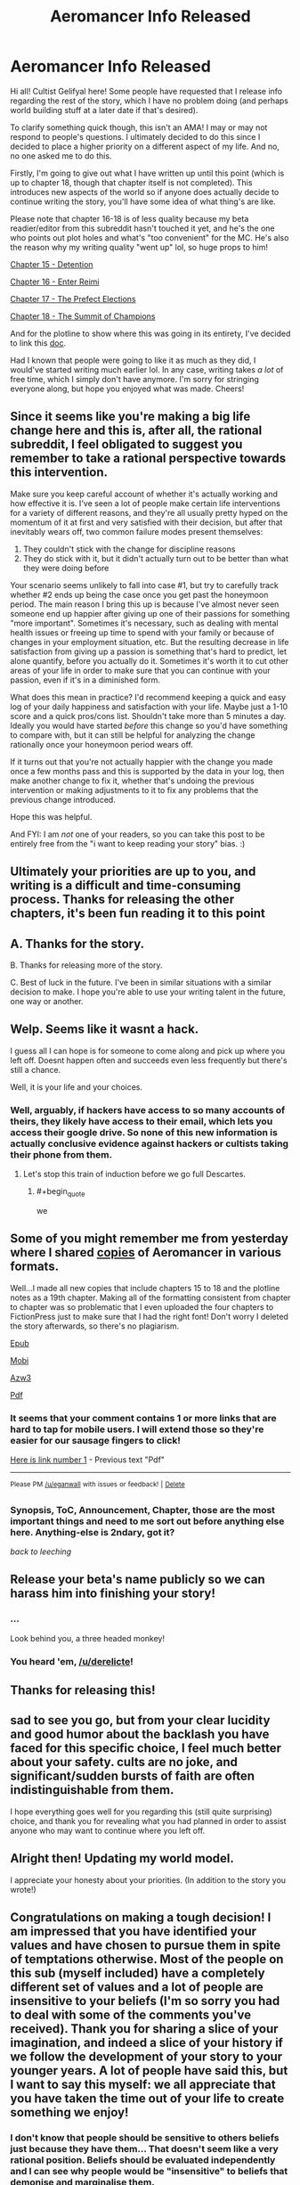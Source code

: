 #+TITLE: Aeromancer Info Released

* Aeromancer Info Released
:PROPERTIES:
:Author: Gelifyal
:Score: 68
:DateUnix: 1534286632.0
:END:
Hi all! Cultist Gelifyal here! Some people have requested that I release info regarding the rest of the story, which I have no problem doing (and perhaps world building stuff at a later date if that's desired).

To clarify something quick though, this isn't an AMA! I may or may not respond to people's questions. I ultimately decided to do this since I decided to place a higher priority on a different aspect of my life. And no, no one asked me to do this.

Firstly, I'm going to give out what I have written up until this point (which is up to chapter 18, though that chapter itself is not completed). This introduces new aspects of the world so if anyone does actually decide to continue writing the story, you'll have some idea of what thing's are like.

Please note that chapter 16-18 is of less quality because my beta readier/editor from this subreddit hasn't touched it yet, and he's the one who points out plot holes and what's "too convenient" for the MC. He's also the reason why my writing quality "went up" lol, so huge props to him!

[[https://docs.google.com/document/d/1tH3no9waN8gd2wOvG7EEa3rqq5MmuNdYIbXTR7pCKhA/edit?usp=sharing][Chapter 15 - Detention]]

[[https://docs.google.com/document/d/1aKN0QdWONb3kqj0u_kbJ9gvKExOLtghS7N3aPTEWX0U/edit?usp=sharing][Chapter 16 - Enter Reimi]]

[[https://docs.google.com/document/d/1ddO1ez7e64OY5dN1eNtnka1wIeQW9XnhgDSWJ18_TVw/edit?usp=sharing][Chapter 17 - The Prefect Elections]]

[[https://docs.google.com/document/d/16ba4vdSyhqDyd-Pcq849M8asDIBiUUFVplUm9LA5nyU/edit?usp=sharing][Chapter 18 - The Summit of Champions]]

And for the plotline to show where this was going in its entirety, I've decided to link this [[https://docs.google.com/document/d/1zOEdis_-tq0Xd04eWMd8ZEukyB62e0dLePtFVMK_GRE/edit?usp=sharing][doc]].

Had I known that people were going to like it as much as they did, I would've started writing much earlier lol. In any case, writing takes /a lot/ of free time, which I simply don't have anymore. I'm sorry for stringing everyone along, but hope you enjoyed what was made. Cheers!


** Since it seems like you're making a big life change here and this is, after all, the rational subreddit, I feel obligated to suggest you remember to take a rational perspective towards this intervention.

Make sure you keep careful account of whether it's actually working and how effective it is. I've seen a lot of people make certain life interventions for a variety of different reasons, and they're all usually pretty hyped on the momentum of it at first and very satisfied with their decision, but after that inevitably wears off, two common failure modes present themselves:

1. They couldn't stick with the change for discipline reasons
2. They do stick with it, but it didn't actually turn out to be better than what they were doing before

Your scenario seems unlikely to fall into case #1, but try to carefully track whether #2 ends up being the case once you get past the honeymoon period. The main reason I bring this up is because I've almost never seen someone end up happier after giving up one of their passions for something "more important". Sometimes it's necessary, such as dealing with mental health issues or freeing up time to spend with your family or because of changes in your employment situation, etc. But the resulting decrease in life satisfaction from giving up a passion is something that's hard to predict, let alone quantify, before you actually do it. Sometimes it's worth it to cut other areas of your life in order to make sure that you can continue with your passion, even if it's in a diminished form.

What does this mean in practice? I'd recommend keeping a quick and easy log of your daily happiness and satisfaction with your life. Maybe just a 1-10 score and a quick pros/cons list. Shouldn't take more than 5 minutes a day. Ideally you would have started /before/ this change so you'd have something to compare with, but it can still be helpful for analyzing the change rationally once your honeymoon period wears off.

If it turns out that you're not actually happier with the change you made once a few months pass and this is supported by the data in your log, then make another change to fix it, whether that's undoing the previous intervention or making adjustments to it to fix any problems that the previous change introduced.

Hope this was helpful.

And FYI: I am /not/ one of your readers, so you can take this post to be entirely free from the "i want to keep reading your story" bias. :)
:PROPERTIES:
:Author: Cuz_Im_TFK
:Score: 39
:DateUnix: 1534319009.0
:END:


** Ultimately your priorities are up to you, and writing is a difficult and time-consuming process. Thanks for releasing the other chapters, it's been fun reading it to this point
:PROPERTIES:
:Author: Imperialgecko
:Score: 20
:DateUnix: 1534287103.0
:END:


** A. Thanks for the story.

B. Thanks for releasing more of the story.

C. Best of luck in the future. I've been in similar situations with a similar decision to make. I hope you're able to use your writing talent in the future, one way or another.
:PROPERTIES:
:Author: THEHYPERBOLOID
:Score: 13
:DateUnix: 1534292405.0
:END:


** Welp. Seems like it wasnt a hack.

I guess all I can hope is for someone to come along and pick up where you left off. Doesnt happen often and succeeds even less frequently but there's still a chance.

Well, it is your life and your choices.
:PROPERTIES:
:Author: kmsxkuse
:Score: 10
:DateUnix: 1534291682.0
:END:

*** Well, arguably, if hackers have access to so many accounts of theirs, they likely have access to their email, which lets you access their google drive. So none of this new information is actually conclusive evidence against hackers or cultists taking their phone from them.
:PROPERTIES:
:Author: melmonella
:Score: 4
:DateUnix: 1534336295.0
:END:

**** Let's stop this train of induction before we go full Descartes.
:PROPERTIES:
:Author: CoronaPollentia
:Score: 2
:DateUnix: 1534476489.0
:END:

***** #+begin_quote
  we
#+end_quote
:PROPERTIES:
:Author: awesomeideas
:Score: 3
:DateUnix: 1534545723.0
:END:


** Some of you might remember me from yesterday where I shared [[https://www.reddit.com/r/rational/comments/972fh9/aeromancer_update/e45buvl][copies]] of Aeromancer in various formats.

Well...I made all new copies that include chapters 15 to 18 and the plotline notes as a 19th chapter. Making all of the formatting consistent from chapter to chapter was so problematic that I even uploaded the four chapters to FictionPress just to make sure that I had the right font! Don't worry I deleted the story afterwards, so there's no plagiarism.

[[http://www.mediafire.com/file/eg7dd0fd6ibnsda/Aeromancer%20_%20Chapter%2015-18%20_%20Pl%20-%20Gelifyal.epub][Epub]]

[[http://www.mediafire.com/file/c163wlnt91iddsw/Aeromancer%20_%20Chapter%2015-18%20_%20Pl%20-%20Gelifyal.mobi][Mobi]]

[[http://www.mediafire.com/file/8tbs5qoes9097ye/Aeromancer%20_%20Chapter%2015-18%20_%20Pl%20-%20Gelifyal.azw3][Azw3]]

[[http://www.mediafire.com/file/kt32e7vcel4vcke/Aeromancer%20_%20Chapter%2015-18%20_%20Pl%20-%20Gelifyal.pdf][Pdf]]
:PROPERTIES:
:Author: xamueljones
:Score: 10
:DateUnix: 1534293161.0
:END:

*** It seems that your comment contains 1 or more links that are hard to tap for mobile users. I will extend those so they're easier for our sausage fingers to click!

[[http://www.mediafire.com/file/kt32e7vcel4vcke/Aeromancer%20_%20Chapter%2015-18%20_%20Pl%20-%20Gelifyal.pdf][Here is link number 1]] - Previous text "Pdf"

--------------

^{Please} ^{PM} ^{[[/u/eganwall]]} ^{with} ^{issues} ^{or} ^{feedback!} ^{|} ^{[[https://reddit.com/message/compose/?to=FatFingerHelperBot&subject=delete&message=delete%20e47fj9v][Delete]]}
:PROPERTIES:
:Author: FatFingerHelperBot
:Score: 2
:DateUnix: 1534293179.0
:END:


*** Synopsis, ToC, Announcement, Chapter, those are the most important things and need to me sort out before anything else here. Anything-else is 2ndary, got it?

/back to leeching/
:PROPERTIES:
:Author: leecherleechleech
:Score: 1
:DateUnix: 1534298733.0
:END:


** Release your beta's name publicly so we can harass him into finishing your story!
:PROPERTIES:
:Author: Modularva
:Score: 17
:DateUnix: 1534288172.0
:END:

*** ...

Look behind you, a three headed monkey!
:PROPERTIES:
:Author: derelicte
:Score: 32
:DateUnix: 1534294567.0
:END:


*** You heard 'em, [[/u/derelicte]]!
:PROPERTIES:
:Author: Gelifyal
:Score: 19
:DateUnix: 1534288482.0
:END:


** Thanks for releasing this!
:PROPERTIES:
:Author: CoronaPollentia
:Score: 7
:DateUnix: 1534290208.0
:END:


** sad to see you go, but from your clear lucidity and good humor about the backlash you have faced for this specific choice, I feel much better about your safety. cults are no joke, and significant/sudden bursts of faith are often indistinguishable from them.

I hope everything goes well for you regarding this (still quite surprising) choice, and thank you for revealing what you had planned in order to assist anyone who may want to continue where you left off.
:PROPERTIES:
:Author: silver7017
:Score: 7
:DateUnix: 1534341203.0
:END:


** Alright then! Updating my world model.

I appreciate your honesty about your priorities. (In addition to the story you wrote!)
:PROPERTIES:
:Author: blasted0glass
:Score: 7
:DateUnix: 1534292553.0
:END:


** Congratulations on making a tough decision! I am impressed that you have identified your values and have chosen to pursue them in spite of temptations otherwise. Most of the people on this sub (myself included) have a completely different set of values and a lot of people are insensitive to your beliefs (I'm so sorry you had to deal with some of the comments you've received). Thank you for sharing a slice of your imagination, and indeed a slice of your history if we follow the development of your story to your younger years. A lot of people have said this, but I want to say this myself: we all appreciate that you have taken the time out of your life to create something we enjoy!
:PROPERTIES:
:Author: causalchain
:Score: 13
:DateUnix: 1534300115.0
:END:

*** I don't know that people should be sensitive to others beliefs just because they have them... That doesn't seem like a very rational position. Beliefs should be evaluated independently and I can see why people would be "insensitive" to beliefs that demonise and marginalise them.
:PROPERTIES:
:Author: RMcD94
:Score: 11
:DateUnix: 1534330488.0
:END:

**** I think we are working off different sets of information. It was to my understanding that Gelifyal's beliefs (Christianity) don't demonise or marginalise rationality or any common culture of our group. I found many of the comments on the other post on this sub and on royalroad to be insensitive in that they were completely ignorant, yet rather assertive. I want to say that I won't pick on examples but what the heck, I'm totally going to pick on examples.

#+begin_quote
  I hope he escapes whatever cult brainwashed him, and does so before they ruin his life too thoroughly.
#+end_quote

It's like the commenter assumes they know exactly what's going wrong, and that their opinion of OP's decision is just *shake your head and smile sadly, this one is lost to us forever*. They stopped treating him as a thinking human and immediately started modelling him one level below them. This isn't useful, this isn't rational and this isn't smart. And yet almost every comment acted like this.

I'm using 'sensitive' to describe a way of talking kindly and with respect whether you agree with them or not. It doesn't hinder rational thought at all and it makes it easier to communicate since people don't get offended and don't need to act defensively.\\
If i'm missing some information though, I'd like to know your opinions and why you felt the way you did. I appreciate your willingness to broach the subject.
:PROPERTIES:
:Author: causalchain
:Score: 10
:DateUnix: 1534338381.0
:END:

***** #+begin_quote
  It was to my understanding that Gelifyal's beliefs (Christianity) don't demonise or marginalise rationality or any common culture of our group.
#+end_quote

Well nothing that holds across our entire group apart from the anti-empiricism that comes with making non-falsifiable claims.

I was more talking about the attitude of his book to individuals which [[/r/rational]] community has no issue with, like homosexuality, or their lack of willingness to murder infants when murdering children means they get infinite bliss and not murdering means they have a chance of being infinitely tortured.

#+begin_quote
  It's like the commenter assumes they know exactly what's going wrong, and that their opinion of OP's decision is just /shake your head and smile sadly, this one is lost to us forever/. They stopped treating him as a thinking human and immediately started modelling him one level below them. This isn't useful, this isn't rational and this isn't smart. And yet almost every comment acted like this.
#+end_quote

Sure I don't agree with that comment. People willingly sign up to nazisim, the KKK, or WBC and to take away their moral responsibility for their actions isn't valuable.

#+begin_quote
  I'm using 'sensitive' to describe a way of talking kindly and with respect whether you agree with them or not.
#+end_quote

Respect is earned not given freely. I don't have an issue with people being dismissive or even antagonistic to groups that have often do the same.

#+begin_quote
  It doesn't hinder rational thought at all and it makes it easier to communicate since people don't get offended and don't need to act defensively.
#+end_quote

I agree with this in principle, a marketplace of free ideas should result in the best ideas coming to the surface. In reality tolerance of ideas leads to their acceptance regardless of their merit. I think that ridicule can limit the attraction of positions to many people, of course what is ridiculed has nothing to do with what is right too, see for example the ridicule of socialism in the USA during the red scare, but it worked.
:PROPERTIES:
:Author: RMcD94
:Score: 5
:DateUnix: 1534339449.0
:END:

****** I have a potential source for our disagreement, but correct me if I'm mistaken. You and probably many of the commenters from yesterday have an issue with the ideas that Gelifyal represents, whereas my opinions on him are based only on his words and actions as an individual.

#+begin_quote
  I was more talking about the attitude of his book to individuals which [[https://www.reddit.com/r/rational][/r/rational]] community has no issue with, like homosexuality, or their lack of willingness to murder infants when murdering children means they get infinite bliss and not murdering means they have a chance of being infinitely tortured.
#+end_quote

By 'his book' I assume you are talking about the Bible. I understand your opinion and I see how this translates to the points you make. I simply accept that I do not know enough about Christianity to make an accurate or useful judgement. I do not mean to strawman you by picking out arguments, but I feel inclined to respond to your comment: Murder is prohibited by their God and Christians aren't in it /just/ to go to Heaven. I could explain more of their reasoning, but you'd think I was just preaching to you, so suffice to say /there are reasons you don't know about/ and /murdering children does not help them/. I have no knowledge to make comment about homosexuality.

#+begin_quote
  Respect is earned not given freely. I don't have an issue with people being dismissive or even antagonistic to groups that have often do the same.
#+end_quote

I realise now that this is a matter of personal preference and I was wrong to require others to reciprocate my views. I do not think this is a useful path to go down though; from a utilitarian standpoint, giving respect takes only self control and goes a long way in earning the respect of others, something essential to spreading rationality in a good light.

I did notice the group-focus of these comments, and made me consider: I wouldn't think of acting antagonistic to an individual because of something another person in their group said or did (unless of course, they are implicated). Let's be real, if Gelifyal hadn't said anything about his belief, nobody on this sub would've thought of it at all. As an individual he doesn't appear to embody any of the hazardous traits that we worry about (eg. he is willing to think critically of his beliefs).

And I realise that I kind of assumed Gelifyal to be a guy, so if I'm wrong then oops.
:PROPERTIES:
:Author: causalchain
:Score: 4
:DateUnix: 1534347063.0
:END:

******* #+begin_quote
  I have a potential source for our disagreement, but correct me if I'm mistaken. You and probably many of the commenters from yesterday have an issue with the ideas that Gelifyal represents, whereas my opinions on him are based only on his words and actions as an individual.
#+end_quote

Identifying with a position is an action. If I call myself a Nazi I don't have to do anything other than that. By calling myself something, by stating that I identify with it, I am giving an identity support and validating it.

#+begin_quote
  Murder is prohibited by their God and Christians aren't in it just to go to Heaven. I could explain more of their reasoning, but you'd think I was just preaching to you, so suffice to say there are reasons you don't know about and murdering children does not help them. I have no knowledge to make comment about homosexuality.
#+end_quote

I was raised Christian and while I'm aware they aren't in it just to go to Heaven it doesn't justify how in my, or in my opinion any decent, morality system if by action or inaction you allowed someone to be eternally tortured it suggests to me an obscene lack of empathy bordering on psychopathy. I recognise that Christians think that their partners and children deserve eternal torture if God decides such. Beyond that most Christians haven't even considered it which is absurd to me since you'd think optimisation of morality would be the first thing people think about when given scales as sheer as heaven and hell. I'm happy to acknowledge I'm biased against Christians (and religious people) based on my experience.

#+begin_quote
  I do not think this is a useful path to go down though; from a utilitarian standpoint, giving respect takes only self control and goes a long way in earning the respect of others, something essential to spreading rationality in a good light.
#+end_quote

From a utilitarian standpoint encouraging people to see beyond the attitude of a comment and going for the meat of it is much more important to me. I think that stripping emotion from human discussion is an impossible endeavour, especially since you will lose versus someone who is using emotional arguments (why would we give up one of the best methods of spreading ideas), whereas teaching someone to ignore vitriol is a much more practical benefit and should be standard for anyone seeking to achieve rationality. Besides which the practical benefit of shaming a group into isolation which I think is a more relevant (since no one was arguing with him with content hidden in insults, they were just insulting).

#+begin_quote
  I did notice the group-focus of these comments, and made me consider: I wouldn't think of acting antagonistic to an individual because of something another person in their group said or did (unless of course, they are implicated).
#+end_quote

I think this is crazy. If someone walks up to me and says they identify with a group that I know that say, murders, people like me. I would not wait for them to perform an action, their identification is action enough. I don't want to make an assumption but my guess is that your comment has to come from a particularly privileged position where you've never interacted with a group that has targeted you. If a KKK member knocks on your door it might be easy for you to deal with them perfectly normally, but for those hunted by the KKK they might reasonably not open the door.

#+begin_quote
  Let's be real, if Gelifyal hadn't said anything about his belief, nobody on this sub would've thought of it at all. As an individual he doesn't appear to embody any of the hazardous traits that we worry about (eg. he is willing to think critically of his beliefs).\\
  And I realise that I kind of assumed Gelifyal to be a guy, so if I'm wrong then oops.
#+end_quote

I haven't read the story, nor seen any of their comments, I just clicked in the thread and saw your comment. The respect beliefs because they are beliefs is something I've seen a lot and have particular distaste for. In one situation a large group of university students applauded when someone (from another culture) spoke about how they beat their children, and I was in shock that people would normalise something that has no scientific justification (and might be immoral even if it did) in the slightest.
:PROPERTIES:
:Author: RMcD94
:Score: 2
:DateUnix: 1534352552.0
:END:

******** Thank you for sharing past experiences to close the gap between our priors. I agree that I am sheltered and it makes it easier for me to think well of people since I have never experienced that fear for myself. It's definitely easier to interact with people over the internet. My comment about talking to someone with homicidal tendencies is likely also affected by my feeling of security.

I think it would help if I said respect =/= truth. I don't think I should respect the /belief/ per se, but the /fact that the person holds the belief/. That is to say: if they are wrong and I can't change that, then so be it, but I would tell them and others not to do that thing because it's still wrong. It means I cannot force the person to bow to my aesthetics except when it breaks an agreement they made (e.g law) and preferably to stop them inflicting harm on others. In that scenario you described where everyone applauded, I can see how it is quite distasteful. I am curious: Suppose everyone in that hall disagreed but clapped out of politeness, and nobody thought for a second that beating children is ok. Would that scenario be better than your memory of it?

I am noticing that I am getting a different feel from someone identifying as the KKK than identifying as a Christian. I completely agree with you that someone claiming to be KKK is a strong fact about them, whereas in my mind it appears that being a Christian is not (for me) a defining trait. I can guess that it's to do with the culture of it, or my knowledge about it, but this is idle speculation not correlated with my actual mental state. I just don't know why.

Shaming a group into isolation reminds me too much of echo chambers and cultish behaviours. A cult is strengthened by keeping only like-minded people, a not-cult benefits from diversity and any large group that is made for only like-minded people devolves into an echo chamber. Consult [[https://wiki.lesswrong.com/wiki/How_to_Actually_Change_Your_Mind#J._Death_Spirals_and_the_Cult_Attractor][the sequences]] for the rest of this train of thought. Perhaps that's where my discomfort with shaming comes from.
:PROPERTIES:
:Author: causalchain
:Score: 1
:DateUnix: 1534356438.0
:END:

********* I don't have enough time to give the response the attention it deserves, we got a lot more in depth than I was intending from my comment.

#+begin_quote
  I am curious: Suppose everyone in that hall disagreed but clapped out of politeness, and nobody thought for a second that beating children is ok. Would that scenario be better than your memory of it?
#+end_quote

I suppose technically, my problem with applause is that it moves people on the fence to thinking these things are ok and valuing their positions as if they are equivalent or just as justifiable as the other one. However the reaction would also have to not impact the person who is speaking.

#+begin_quote
  I am noticing that I am getting a different feel from someone identifying as the KKK than identifying as a Christian. I completely agree with you that someone claiming to be KKK is a strong fact about them, whereas in my mind it appears that being a Christian is not (for me) a defining trait. I can guess that it's to do with the culture of it, or my knowledge about it, but this is idle speculation not correlated with my actual mental state. I just don't know why.
#+end_quote

Yeah that's why I think statements you made that are generalised to be acceptable of all opinions aren't accepted by even those saying them, and really people just draw the lines in different places.

#+begin_quote
  Shaming a group into isolation reminds me too much of echo chambers and cultish behaviours. A cult is strengthened by keeping only like-minded people, a not-cult benefits from diversity and any large group that is made for only like-minded people devolves into an echo chamber
#+end_quote

I am cognisant of this, but I'd prefer a world where climate change deniers are part of fringe cults than ones where respecting everyone's opinion allows them to broadcast on the BBC.
:PROPERTIES:
:Author: RMcD94
:Score: 2
:DateUnix: 1534364797.0
:END:


****** #+begin_quote
  Sure I don't agree with that comment. People willingly sign up to nazisim, the KKK, or WBC and to take away their moral responsibility for their actions isn't valuable.
#+end_quote

I'm sorry I don't understand what you are saying. If you think it's relevant, help me out and spell out the point a bit.

#+begin_quote
  In reality tolerance of ideas leads to their acceptance regardless of their merit. I think that ridicule can limit the attraction of positions to many people, of course what is ridiculed has nothing to do with what is right too, see for example the ridicule of socialism in the USA during the red scare, but it worked.
#+end_quote

My understanding of rationality is a distrust of myself to be right all the time and thus taking measures to ensure that I am wrong as little as possible. Ridiculing an opponent position is a good thing if I assume my position to be correct and thus I must do all in my power to ensure that the mistruths of the opponent are stopped. I don't trust myself to be 100% right, and so we argue, and the idea which gains followers shows its worth in being followed. I take that with a grain of salt given that.. ahem *trump* happened, but that means I need to find trustworthy people to get the judgement of instead.

My experiences of Christianity are that people who I've talked to have had a better life because of it. I can't tell them they're wrong for living the life they enjoy the most, just like I can't expect expect everyone to seek the truth as aggressively as we do. And so I found that arguing against Christianity is not useful for me. Talking in a Rational sub about Effective Communication is far more productive. Also fun.
:PROPERTIES:
:Author: causalchain
:Score: 1
:DateUnix: 1534348078.0
:END:

******* #+begin_quote
  I'm sorry I don't understand what you are saying. If you think it's relevant, help me out and spell out the point a bit.
#+end_quote

Just because people think that some place is too bad for anyone to rationally agree with it doesn't mean that people who do bad things aren't doing so by their own decision.

#+begin_quote
  My understanding of rationality is a distrust of myself to be right all the time and thus taking measures to ensure that I am wrong as little as possible. Ridiculing an opponent position is a good thing if I assume my position to be correct and thus I must do all in my power to ensure that the mistruths of the opponent are stopped. I don't trust myself to be 100% right, and so we argue, and the idea which gains followers shows its worth in being followed. I take that with a grain of salt given that.. ahem /trump/ happened, but that means I need to find trustworthy people to get the judgement of instead.
#+end_quote

In my opinion this is absurd and I don't think you agree with it. If you really spent all your time listening to literally anything anyone has to say you would have no time left. Some random guy preaching that the earth is flat because the faeries told him is not worth listening to just because you don't view yourself as 100% being right. In a world with infinite time sure you could give everyone infinite time to preach their ideals, but we live in the real world and you should be using Bayesian probability to figure out how many times for example Christian information improved your truth state.

#+begin_quote
  My experiences of Christianity are that people who I've talked to have had a better life because of it. I can't tell them they're wrong for living the life they enjoy the most, just like I can't expect expect everyone to seek the truth as aggressively as we do. And so I found that arguing against Christianity is not useful for me. Talking in a Rational sub about Effective Communication is far more productive. Also fun.
#+end_quote

You might not have an egotistical moral justification for telling a Christian not to stone a homosexual because it makes them enjoy their life the most but that's not the same as allowing them to do it or even supporting a belief system which allows it to occur. Someone having a better life is NOT a good justification for allowing discussion, many serial killers were much happier after deciding to kill than beforehand. If you are okay with people serial killing then obviously I bow to your consistency and don't have issue with your position.
:PROPERTIES:
:Author: RMcD94
:Score: 1
:DateUnix: 1534351650.0
:END:

******** #+begin_quote
  If you really spent all your time listening to literally anything anyone has to say you would have no time left.
#+end_quote

I agree, I do not spend time to listen to everyone. Likewise, I do not have coherent arguments against everyone. I only find it useful to think and argue about things that I have knowledge of. So since I have a friend who is Christian and I want to argue with him about it, I require that I learn about his position first. If I did not have this friend I would likely have never cared about this discussion at all. I find that 99% of the 'science vs religion debate' is a complete mockery of the word 'argument', where everyone is content flaming their opponents and acting superior. If the people with incomplete knowledge stopped butting in whenever they felt like it, maybe we'd have a conclusion. Instead they are fodder for the opponents to strawman and now their side looks stupid.

What I was focusing on: ridiculing the position of others means that you are arguing with them, it means you want to change the state of their beliefs. If that is truly what the offensive commenters wanted to do, then ridiculing Gelifyal (or anyone) is an anti-rational way to approach it (not promoting the truth seeking attitude that we aspire towards). If they did not really care about changing his or others' minds, then what they said amounts to only insults.

With regards to your last paragraph, I'm sorry if I made you think that I wasn't approaching this rationally. I at least /think/ that my model has internal consistency and doesn't appreciate serial killers. I see a distinction between thought and action; thought is personal and harmless. They can imagine killing millions in their head and I am a-ok with that. If they actually kill someone, they are forcing their wants onto other people and that is /not okay/. None of the Christians I know actually hate any homosexuals, and they are certainly not crazy enough to want to stone them. Of course that would be not-ok! I would be fine talking to someone with homicidal tendencies if they can keep it under control, I would love to learn how/why they think like that and how to prevent other murderers from losing control.

The whole American issue 'what is free speech and what is hate speech' covers the topic of what discussions should be allowed, and I simply don't have an answer. I could say nice things like 'only constructive discussion is allowed', but they would be shot down by the point you made, 'you would have no time left'. I haven't spent enough time considering this topic to think that I could make that decision. Correct me if I'm wrong, but I don't think you have either.
:PROPERTIES:
:Author: causalchain
:Score: 1
:DateUnix: 1534354532.0
:END:

********* #+begin_quote
  What I was focusing on: ridiculing the position of others means that you are arguing with them, it means you want to change the state of their beliefs
#+end_quote

No man is an island, and no argument is heard in isolation. I completely agree that aggro is not the best response for convincing the person you're talking to, but I do think creating a dismissive attitude towards a group rather than a "these people's opinions are as meaningful as other people's" minimises the memetic potential of that group.

#+begin_quote
  None of the Christians I know actually hate any homosexuals, and they are certainly not crazy enough to want to stone.
#+end_quote

This is part of my problem, moderates allow the existence of extremists. Once you've accepted that being Christian is acceptable then the approach of stoning people seems reasonable if not rationale, this is even more true in Islam where the holy book is the literal word of God. If you took a rational approach to believing the Bible is the word of God then stoning people seems quite reasonable.

#+begin_quote
  Of course that would be not-ok!
#+end_quote

But would you respect that belief?

#+begin_quote
  Correct me if I'm wrong, but I don't think you have either.
#+end_quote

Agreed, I only know I'm opposed to the idea that any belief is entitled to respect or a platform just for existing.
:PROPERTIES:
:Author: RMcD94
:Score: 1
:DateUnix: 1534365292.0
:END:


**** The etiquette is perfectly rational. It's there so we can keep having good stories.

You're free to think religion is wrong. That's not rude. Nor is it rude to criticize religion in forums about religion. Or in a debate with someone who wants to debate religion. The problem is when people treat the submission of a good story as an invitation to critique the author's personal life.

Increase the price of writing and we'll get fewer stories.
:PROPERTIES:
:Author: best_cat
:Score: 3
:DateUnix: 1534357149.0
:END:

***** #+begin_quote
  Increase the price of writing and we'll get fewer stories.
#+end_quote

But increase the cost of /stopping/ writing in order to pursue religion full time, and we'll get more and/or longer stories. (mostly joking, but I wanted to point out the irony of the above statement in this context)
:PROPERTIES:
:Author: morgf
:Score: 2
:DateUnix: 1548972695.0
:END:


** What kind of Christian camp gave this awakening? I'm assuming most people here don't have a religious background so it'd be nice to know
:PROPERTIES:
:Author: Ardvarkeating101
:Score: 5
:DateUnix: 1534337563.0
:END:

*** I'm from a Slavic background (Russian/Ukrainian) and was born there and moved to the USA when I was young. When I say "church camp", I'm using a term that most Americans should be familiar with, despite the Slavic version of it being entirely different.

While American churches tend to have ages 11-17 be the recipients of church camp, Slavic churches tend to be 17-30 and involve multiple churches from several states - more like a conference but with cabins and all that. Having a Slavic culture brings unity when it isn't readily shared with the outside world, loosely similar to the Families situation in Aeromancer, but heavily similar in the sense that people are judged based on their state location or their last name lol. Fun Fact: the MI boys made a homemade bomb and let it off on the campgrounds. It was loud. But no one was surprised it was them that did it.

This conference basically had several speakers and a lot of hanging out. No one asked for money or really anything for that matter. What stuck out to me the most was a simple phrase:

#+begin_quote
  "You don't have to give anything to God /except/ what He asks for."
#+end_quote

They don't tell you what's requested. Is money a big deal to someone? Maybe God will ask for that. Is someone placing their job or school above all else? Maybe God will ask for that. A boyfriend/girlfriend? The desired thing doesn't have to be bad. It's similar to God asking the rich young ruler to sell everything he owned and give it to the poor. Do all Christians have to do that? Nope. Did the ruler have to? Yup.

Since Christianity is based on a personal relationship with God who speaks with each individual, God's responses tend to be tailored to that individual.
:PROPERTIES:
:Author: Gelifyal
:Score: 8
:DateUnix: 1534344404.0
:END:

**** Huh.

Makes sense, though I'm having trouble linking that back to stopping aeromancer
:PROPERTIES:
:Author: Ardvarkeating101
:Score: 6
:DateUnix: 1534348016.0
:END:


**** What brand of Christianity is this?

And a question out of my own curiousity, because I'm interested in the phenomenology of theology, how do you know/what is it like to know what God asks you for?
:PROPERTIES:
:Author: fated_twist
:Score: 3
:DateUnix: 1534408099.0
:END:


**** The pastors at a church I used to attend went on yearly mission trips to church camps in Bucharest to serve as speakers. From your description it sounds like where they served had a similar camp system.
:PROPERTIES:
:Author: Kizadek
:Score: 1
:DateUnix: 1534493903.0
:END:


**** So God told you to stop writing?how did it happen?in a dream/vision/hallucination...?You made people happy, isn't that amazing? that you can sit in your home, write symbols on a page, and produce something that takes people all over the world away from their problems? why in the world would you give that up for anything?
:PROPERTIES:
:Author: generalamitt
:Score: 0
:DateUnix: 1534357347.0
:END:

***** You missed the point.

I think it's called congruence. If your activities are in dissonance with your believe, you will feel uncomfortable. There is a writer, who is religious, that keep writing SF because he doesn't feel writing get in the way of their faith. Author feel that writing demand more commitment than what he's comfortable with. And that's get in the way of his faith. So he stops writing.

It IS subjective.
:PROPERTIES:
:Author: sambelulek
:Score: 2
:DateUnix: 1534676820.0
:END:

****** That's fine if HE feels that it's too much of a commitment, but look how he phrased things, I quote from his update: "I was fighting back so hard and wanted to compromise, but no compromises were to be had", and now he explains that "God speaks with each individual" (what the hell does that mean?). It doesn't look like a healthy reasonable decision, it appears impulsive and borderline insane.
:PROPERTIES:
:Author: generalamitt
:Score: 1
:DateUnix: 1534685274.0
:END:


** Thanks for the amazing story. So sad to see you leave
:PROPERTIES:
:Author: SoulQuaker
:Score: 3
:DateUnix: 1534301282.0
:END:


** Thanks for the story and happy culting!
:PROPERTIES:
:Author: HeartwarmingLies
:Score: 5
:DateUnix: 1534323036.0
:END:


** Thanks or this final release. :)

I wish others who stop writing would release stuff like this. You have given us the closure we don't get often.

I really really liked these new chapters.
:PROPERTIES:
:Author: kaukamieli
:Score: 2
:DateUnix: 1534325588.0
:END:


** welp, have fun, hope you can get anointed into priesthood or whatever it was that would take so much time. if you no longer have time to write, you no longer have time to write.
:PROPERTIES:
:Author: Inbetweenaction
:Score: 2
:DateUnix: 1534328572.0
:END:


** I'm a bot, /bleep/, /bloop/. Someone has linked to this thread from another place on reddit:

- [[[/r/noveltranslations]]] [[https://www.reddit.com/r/noveltranslations/comments/97doh0/update_on_aeromancer_from_yesterday_its_real_folks/][Update on Aeromancer from Yesterday. It's real folks.]]

 /^{If you follow any of the above links, please respect the rules of reddit and don't vote in the other threads.} ^{([[/r/TotesMessenger][Info]]} ^{/} ^{[[/message/compose?to=/r/TotesMessenger][Contact]])}/
:PROPERTIES:
:Author: TotesMessenger
:Score: 1
:DateUnix: 1534292565.0
:END:


** Welp, so it's true.

Good luck author with whatever you may choose to do in the future. Some of us will raise an eyebrow if your basis of decision is religious in nature. But don't worry, people can do the same with different basis. I'd do what my wife told me if that's resonate with me, even if that means I have to drop commitments I've made before.

No, I don't have a wife, it's hypothetical situation.
:PROPERTIES:
:Author: sambelulek
:Score: 1
:DateUnix: 1534677554.0
:END:
